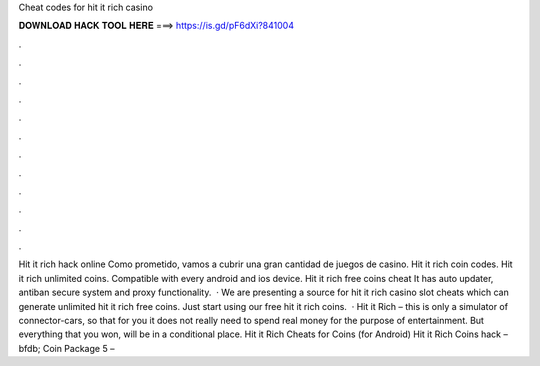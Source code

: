 Cheat codes for hit it rich casino

𝐃𝐎𝐖𝐍𝐋𝐎𝐀𝐃 𝐇𝐀𝐂𝐊 𝐓𝐎𝐎𝐋 𝐇𝐄𝐑𝐄 ===> https://is.gd/pF6dXi?841004

.

.

.

.

.

.

.

.

.

.

.

.

Hit it rich hack online Como prometido, vamos a cubrir una gran cantidad de juegos de casino. Hit it rich coin codes. Hit it rich unlimited coins. Compatible with every android and ios device. Hit it rich free coins cheat It has auto updater, antiban secure system and proxy functionality.  · We are presenting a source for hit it rich casino slot cheats which can generate unlimited hit it rich free coins. Just start using our free hit it rich coins.  · Hit it Rich – this is only a simulator of connector-cars, so that for you it does not really need to spend real money for the purpose of entertainment. But everything that you won, will be in a conditional place. Hit it Rich Cheats for Coins (for Android) Hit it Rich Coins hack – bfdb; Coin Package 5 – 